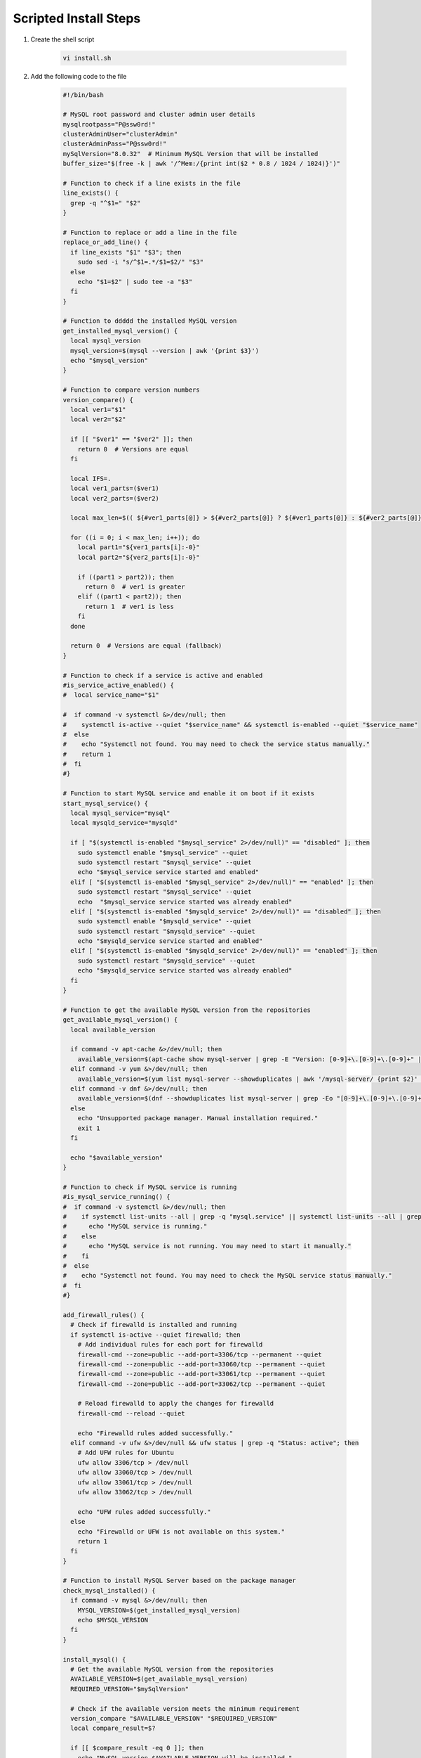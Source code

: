 Scripted Install Steps
======================

#. Create the shell script 

    .. code-block:: bash

        vi install.sh


#. Add the following code to the file

    .. code-block:: bash

       #!/bin/bash
       
       # MySQL root password and cluster admin user details
       mysqlrootpass="P@ssw0rd!"
       clusterAdminUser="clusterAdmin"
       clusterAdminPass="P@ssw0rd!"
       mySqlVersion="8.0.32"  # Minimum MySQL Version that will be installed
       buffer_size="$(free -k | awk '/^Mem:/{print int($2 * 0.8 / 1024 / 1024)}')"
       
       # Function to check if a line exists in the file
       line_exists() {
         grep -q "^$1=" "$2"
       }
       
       # Function to replace or add a line in the file
       replace_or_add_line() {
         if line_exists "$1" "$3"; then
           sudo sed -i "s/^$1=.*/$1=$2/" "$3"
         else
           echo "$1=$2" | sudo tee -a "$3"
         fi
       }
       
       # Function to ddddd the installed MySQL version
       get_installed_mysql_version() {
         local mysql_version
         mysql_version=$(mysql --version | awk '{print $3}')
         echo "$mysql_version"
       }
       
       # Function to compare version numbers
       version_compare() {
         local ver1="$1"
         local ver2="$2"
       
         if [[ "$ver1" == "$ver2" ]]; then
           return 0  # Versions are equal
         fi
       
         local IFS=.
         local ver1_parts=($ver1)
         local ver2_parts=($ver2)
       
         local max_len=$(( ${#ver1_parts[@]} > ${#ver2_parts[@]} ? ${#ver1_parts[@]} : ${#ver2_parts[@]} ))
       
         for ((i = 0; i < max_len; i++)); do
           local part1="${ver1_parts[i]:-0}"
           local part2="${ver2_parts[i]:-0}"
       
           if ((part1 > part2)); then
             return 0  # ver1 is greater
           elif ((part1 < part2)); then
             return 1  # ver1 is less
           fi
         done
       
         return 0  # Versions are equal (fallback)
       }
       
       # Function to check if a service is active and enabled
       #is_service_active_enabled() {
       #  local service_name="$1"
       
       #  if command -v systemctl &>/dev/null; then
       #    systemctl is-active --quiet "$service_name" && systemctl is-enabled --quiet "$service_name"
       #  else
       #    echo "Systemctl not found. You may need to check the service status manually."
       #    return 1
       #  fi
       #}
       
       # Function to start MySQL service and enable it on boot if it exists
       start_mysql_service() {
         local mysql_service="mysql"
         local mysqld_service="mysqld"
       
         if [ "$(systemctl is-enabled "$mysql_service" 2>/dev/null)" == "disabled" ]; then
           sudo systemctl enable "$mysql_service" --quiet
           sudo systemctl restart "$mysql_service" --quiet
           echo "$mysql_service service started and enabled"
         elif [ "$(systemctl is-enabled "$mysql_service" 2>/dev/null)" == "enabled" ]; then
           sudo systemctl restart "$mysql_service" --quiet
           echo  "$mysql_service service started was already enabled"
         elif [ "$(systemctl is-enabled "$mysqld_service" 2>/dev/null)" == "disabled" ]; then
           sudo systemctl enable "$mysqld_service" --quiet
           sudo systemctl restart "$mysqld_service" --quiet
           echo "$mysqld_service service started and enabled"
         elif [ "$(systemctl is-enabled "$mysqld_service" 2>/dev/null)" == "enabled" ]; then
           sudo systemctl restart "$mysqld_service" --quiet
           echo "$mysqld_service service started was already enabled"
         fi
       }
       
       # Function to get the available MySQL version from the repositories
       get_available_mysql_version() {
         local available_version
       
         if command -v apt-cache &>/dev/null; then
           available_version=$(apt-cache show mysql-server | grep -E "Version: [0-9]+\.[0-9]+\.[0-9]+" | awk '{match($2, /[0-9]+\.[0-9]+\.[0-9]+/); print substr($2, RSTART, RLENGTH)}' | head -n 1)
         elif command -v yum &>/dev/null; then
           available_version=$(yum list mysql-server --showduplicates | awk '/mysql-server/ {print $2}' | grep -oE '^[0-9]+\.[0-9]+\.[0-9]+' | sort -Vr | head -n 1)
         elif command -v dnf &>/dev/null; then
           available_version=$(dnf --showduplicates list mysql-server | grep -Eo "[0-9]+\.[0-9]+\.[0-9]+" | sort -r | head -n 1)
         else
           echo "Unsupported package manager. Manual installation required."
           exit 1
         fi
       
         echo "$available_version"
       }
       
       # Function to check if MySQL service is running
       #is_mysql_service_running() {
       #  if command -v systemctl &>/dev/null; then
       #    if systemctl list-units --all | grep -q "mysql.service" || systemctl list-units --all | grep -q "mysqld.service"; then
       #      echo "MySQL service is running."
       #    else
       #      echo "MySQL service is not running. You may need to start it manually."
       #    fi
       #  else
       #    echo "Systemctl not found. You may need to check the MySQL service status manually."
       #  fi
       #}
       
       add_firewall_rules() {
         # Check if firewalld is installed and running
         if systemctl is-active --quiet firewalld; then
           # Add individual rules for each port for firewalld
           firewall-cmd --zone=public --add-port=3306/tcp --permanent --quiet
           firewall-cmd --zone=public --add-port=33060/tcp --permanent --quiet
           firewall-cmd --zone=public --add-port=33061/tcp --permanent --quiet
           firewall-cmd --zone=public --add-port=33062/tcp --permanent --quiet
       
           # Reload firewalld to apply the changes for firewalld
           firewall-cmd --reload --quiet
       
           echo "Firewalld rules added successfully."
         elif command -v ufw &>/dev/null && ufw status | grep -q "Status: active"; then
           # Add UFW rules for Ubuntu
           ufw allow 3306/tcp > /dev/null
           ufw allow 33060/tcp > /dev/null
           ufw allow 33061/tcp > /dev/null
           ufw allow 33062/tcp > /dev/null
       
           echo "UFW rules added successfully."
         else
           echo "Firewalld or UFW is not available on this system."
           return 1
         fi
       }
       
       # Function to install MySQL Server based on the package manager
       check_mysql_installed() {
         if command -v mysql &>/dev/null; then
           MYSQL_VERSION=$(get_installed_mysql_version)
           echo $MYSQL_VERSION
         fi
       }
       
       install_mysql() {
         # Get the available MySQL version from the repositories
         AVAILABLE_VERSION=$(get_available_mysql_version)
         REQUIRED_VERSION="$mySqlVersion"
       
         # Check if the available version meets the minimum requirement
         version_compare "$AVAILABLE_VERSION" "$REQUIRED_VERSION"
         local compare_result=$?
       
         if [[ $compare_result -eq 0 ]]; then
           echo "MySQL version $AVAILABLE_VERSION will be installed."
       
           # Display the available MySQL version and prompt for installation
           read -p "Do you want to continue with the installation? (y/n): " choice
           if [[ "$choice" != "y" ]]; then
             echo "Installation aborted."
             exit 0
           fi
         else
           echo "MySQL version $AVAILABLE_VERSION does not meet the minimum requirement of $REQUIRED_VERSION. Aborting installation."
           exit 0
         fi
       
         echo "Installing MySQL Server..."
       
         if command -v apt-get &>/dev/null; then  # Debian/Ubuntu
           sudo apt-get update
           sudo DEBIAN_FRONTEND=noninteractive apt-get -y install mysql-server
         elif command -v yum &>/dev/null; then  # CentOS/Red Hat
           sudo yum update
           sudo yum -y install mysql-server
         elif command -v dnf &>/dev/null; then  # Fedora
           sudo dnf -y install mysql-server
         else
           echo "Unsupported package manager. Manual installation required."
           exit 1
         fi
       
         # Start MySQL service and check if it's running
         start_mysql_service
         # is_mysql_service_running
         echo "MySQL installation and configuration complete."
       }
       
       ################################################################################
       ################################################################################
       
       # Main function
       
       check_mysql_installed
       add_firewall_rules
       if [[ -z "$(check_mysql_installed)" ]]; then
         install_mysql
         mysql --user=root <<_EOF_
       DELETE FROM mysql.user WHERE User='';
       DROP DATABASE IF EXISTS test;
       DELETE FROM mysql.db WHERE Db='test' OR Db='test\\_%';
       set persist sql_generate_invisible_primary_key=1;
       ALTER USER 'root'@'localhost' IDENTIFIED WITH caching_sha2_password BY '${mysqlrootpass}';
       CREATE USER '${clusterAdminUser}'@'%' IDENTIFIED BY '${clusterAdminPass}';
       GRANT ALL PRIVILEGES ON *.* TO '${clusterAdminUser}'@'%' with grant option;
       FLUSH PRIVILEGES;
       _EOF_
       else
         MYSQL_VERSION=$(get_installed_mysql_version)
         # Prompt the user to continue or abort
         read -p "MySQL version $MYSQL_VERSION is already installed. Do you want to continue with the configuration? (y/n): " choice
         if [[ "$choice" != "y" ]]; then
           echo "Configuration aborted."
           exit 0
         else
           mysql -u root -p$mysqlrootpass <<_EOF_
       DELETE FROM mysql.user WHERE User='';
       DROP DATABASE IF EXISTS test;
       DELETE FROM mysql.db WHERE Db='test' OR Db='test\\_%';
       set persist sql_generate_invisible_primary_key=1;
       ALTER USER 'root'@'localhost' IDENTIFIED WITH caching_sha2_password BY '${mysqlrootpass}';
       CREATE USER '${clusterAdminUser}'@'%' IDENTIFIED BY '${clusterAdminPass}';
       GRANT ALL PRIVILEGES ON *.* TO '${clusterAdminUser}'@'%' with grant option;
       FLUSH PRIVILEGES;
       _EOF_
       
         fi
       fi
       
       start_mysql_service
       # is_mysql_service_running
       echo "MySQL installation and configuration complete."
       
       # Continue with MySQL configuration and user setup (common to multiple distributions)…
       config_file=""
       
       # Detect the MySQL configuration file location based on common paths
       if [ -f "/etc/mysql/my.cnf" ]; then
         config_file="/etc/mysql/my.cnf"
       elif [ -f "/etc/my.cnf" ]; then
         config_file="/etc/my.cnf"
       elif [ -f "/etc/my.cnf.d/my.cnf" ]; then
         config_file="/etc/my.cnf.d/my.cnf"
       fi
       
       # MySQL configuration updates
       if [ -n "$config_file" ]; then
         # Check if [mysqld] section already exists
         if ! grep -q "\[mysqld\]" "$config_file"; then
           # If it doesn't exist, add the [mysqld] section and configuration under it
           echo -e "\n[mysqld]\ninnodb_buffer_pool_size=${buffer_size}G" | sudo tee -a "$config_file"
           echo "innodb_buffer_pool_instances=${buffer_size}" | sudo tee -a "$config_file"
           echo "innodb_use_fdatasync=ON" | sudo tee -a "$config_file"
           echo "bind-address=0.0.0.0" | sudo tee -a "$config_file"
         else
           # If [mysqld] section exists, replace or add the configuration lines
           replace_or_add_line "innodb_buffer_pool_size" "${buffer_size}G" "$config_file"
           replace_or_add_line "innodb_buffer_pool_instances" "${buffer_size}" "$config_file"
           replace_or_add_line "innodb_use_fdatasync" "ON" "$config_file"
           replace_or_add_line "bind-address" "0.0.0.0"  "$config_file"
         fi
       
       # Display the contents of the my.cnf file
       echo "Contents of $config_file:"
       cat "$config_file"
         else
           echo "No suitable MySQL configuration file found."
         fi
       
       # MySQL user creation and privileges setup
       
       
       # Restart MySQL service if it's active and enabled (check for both mysql and mysqld)
       start_mysql_service